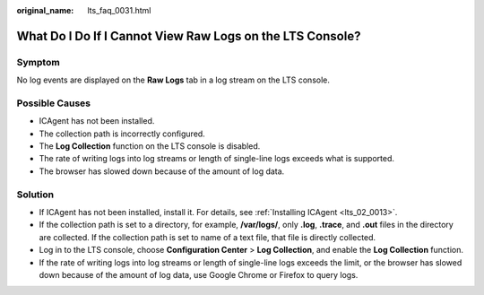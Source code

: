 :original_name: lts_faq_0031.html

.. _lts_faq_0031:

What Do I Do If I Cannot View Raw Logs on the LTS Console?
==========================================================

Symptom
-------

No log events are displayed on the **Raw Logs** tab in a log stream on the LTS console.

Possible Causes
---------------

-  ICAgent has not been installed.
-  The collection path is incorrectly configured.
-  The **Log Collection** function on the LTS console is disabled.
-  The rate of writing logs into log streams or length of single-line logs exceeds what is supported.
-  The browser has slowed down because of the amount of log data.

Solution
--------

-  If ICAgent has not been installed, install it. For details, see :ref:`Installing ICAgent <lts_02_0013>`.
-  If the collection path is set to a directory, for example, **/var/logs/**, only **.log**, **.trace**, and **.out** files in the directory are collected. If the collection path is set to name of a text file, that file is directly collected.
-  Log in to the LTS console, choose **Configuration Center** > **Log Collection**, and enable the **Log Collection** function.
-  If the rate of writing logs into log streams or length of single-line logs exceeds the limit, or the browser has slowed down because of the amount of log data, use Google Chrome or Firefox to query logs.
